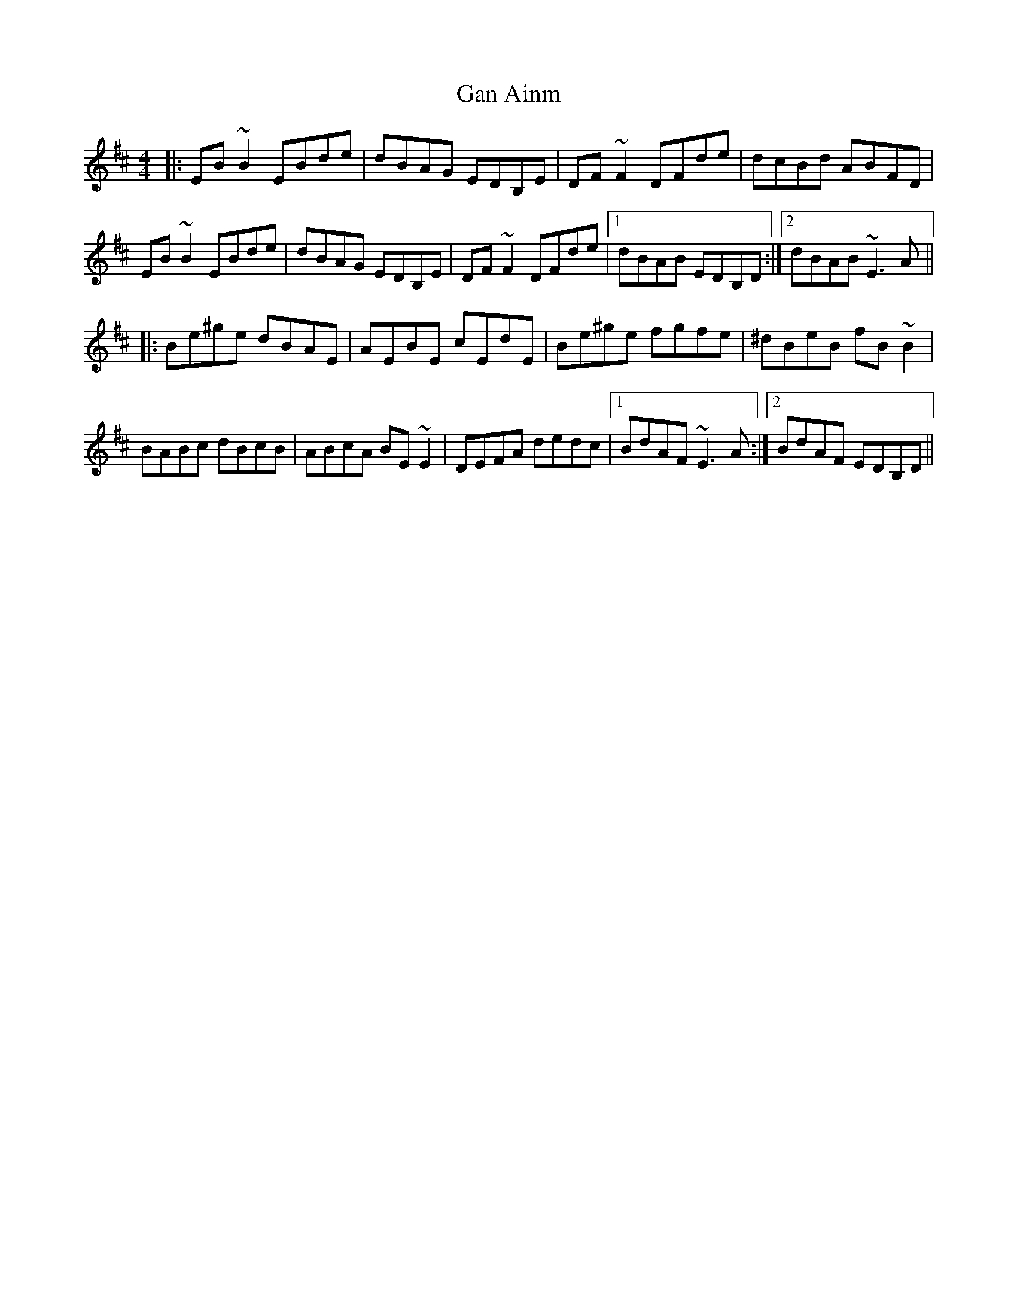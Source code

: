 X: 14537
T: Gan Ainm
R: reel
M: 4/4
K: Edorian
|:EB~B2 EBde|dBAG EDB,E|DF~F2 DFde|dcBd ABFD|
EB~B2 EBde|dBAG EDB,E|DF~F2 DFde|1 dBAB EDB,D:|2 dBAB ~E3A||
|:Be^ge dBAE|AEBE cEdE|Be^ge fgfe|^dBeB fB~B2|
BABc dBcB|ABcA BE~E2|DEFA dedc|1 BdAF ~E3A:|2 BdAF EDB,D||


